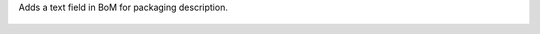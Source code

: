 Adds a text field in BoM for packaging description.

.. figure:: ../static/description/mrp_bom_simple_description_packaging.jpeg
